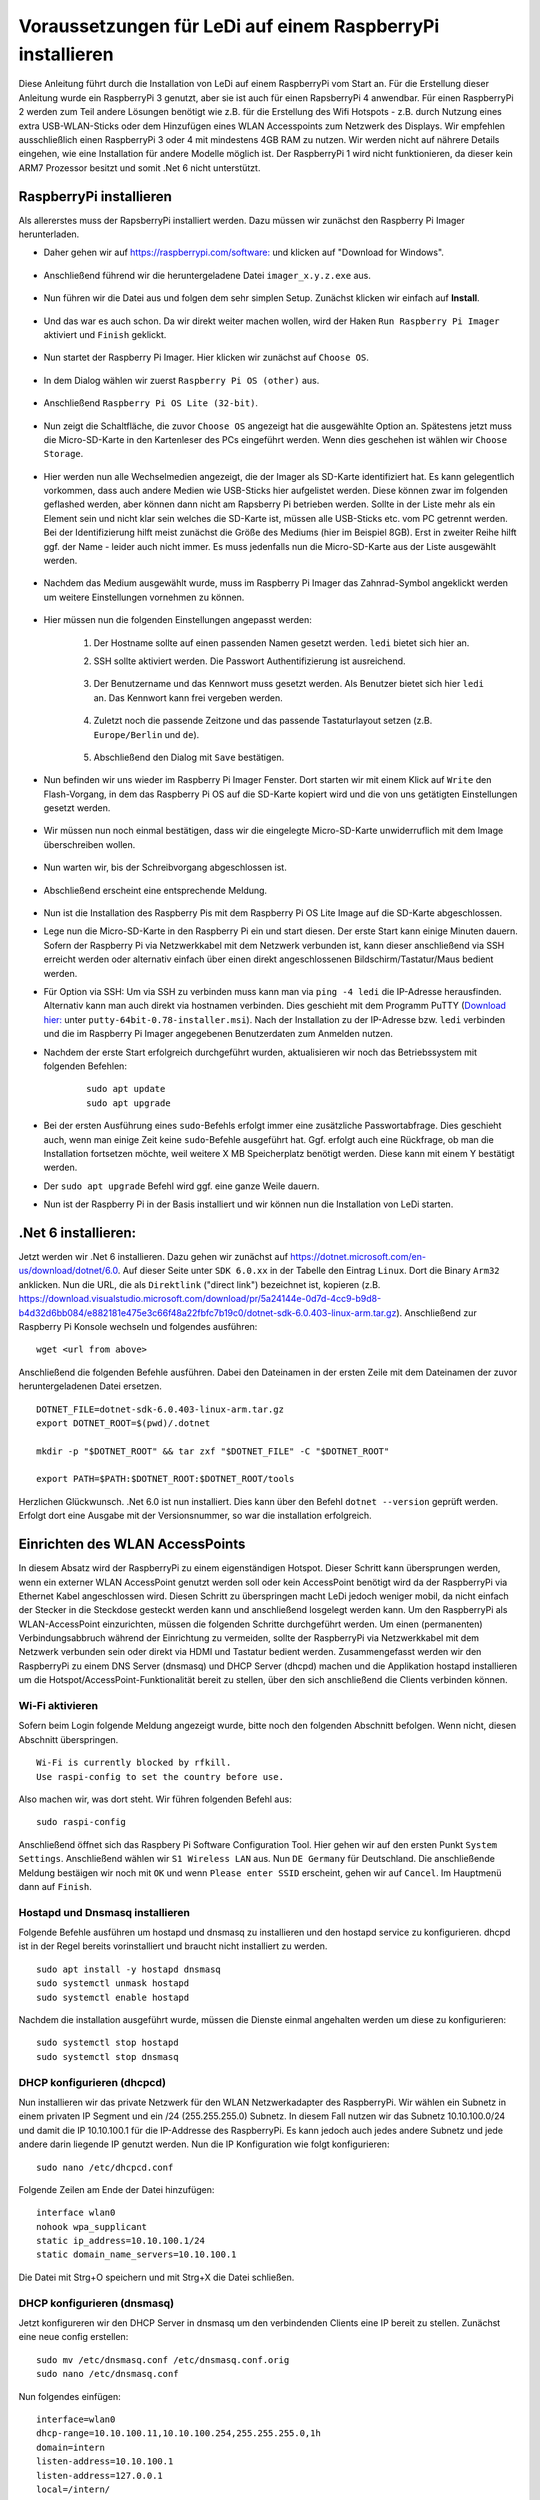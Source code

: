 Voraussetzungen für LeDi auf einem RaspberryPi installieren
===========================================================

Diese Anleitung führt durch die Installation von LeDi auf einem RaspberryPi vom Start an. Für die Erstellung dieser Anleitung wurde ein RaspberryPi 3 genutzt, aber sie ist auch für einen RapsberryPi 4 anwendbar. Für einen RaspberryPi 2 werden zum Teil andere Lösungen benötigt wie z.B. für die Erstellung des Wifi Hotspots - z.B. durch Nutzung eines extra USB-WLAN-Sticks oder dem Hinzufügen eines WLAN Accesspoints zum Netzwerk des Displays. Wir empfehlen ausschließlich einen RaspberryPi 3 oder 4 mit mindestens 4GB RAM zu nutzen. Wir werden nicht auf nährere Details eingehen, wie eine Installation für andere Modelle möglich ist. Der RaspberryPi 1 wird nicht funktionieren, da dieser kein ARM7 Prozessor besitzt und somit .Net 6 nicht unterstützt.

RaspberryPi installieren
########################

Als allererstes muss der RapsberryPi installiert werden. Dazu müssen wir zunächst den Raspberry Pi Imager herunterladen. 

* Daher gehen wir auf `https://raspberrypi.com/software: <https://raspberrypi.com/software>`_ und klicken auf "Download for Windows". 

    .. image:: images/ledi-prerequirements/01-Download.png
        :width: 800px
        :height: 600px
        :alt: Raspberry Pi Imager download page


* Anschließend führend wir die heruntergeladene Datei ``imager_x.y.z.exe`` aus. 

    .. image:: images/ledi-prerequirements/02-RaspberryPiImager.png
        :alt: Raspberry Pi Imager executable
        :scale: 50 %


* Nun führen wir die Datei aus und folgen dem sehr simplen Setup. Zunächst klicken wir einfach auf **Install**.

    .. image:: images/ledi-prerequirements/03-Setup1.png
        :alt: Raspberry Pi Imager Setup Step 1
        :scale: 50 %


* Und das war es auch schon. Da wir direkt weiter machen wollen, wird der Haken ``Run Raspberry Pi Imager`` aktiviert und ``Finish`` geklickt.

    .. image:: images/ledi-prerequirements/04-SetupDone.png
        :alt: Raspberry Pi Imager executable
        :scale: 50 %


* Nun startet der Raspberry Pi Imager. Hier klicken wir zunächst auf ``Choose OS``.

    .. image:: images/ledi-prerequirements/05-Imager.png
        :alt: Raspberry Pi Imager Choose OS
        :scale: 50 %


* In dem Dialog wählen wir zuerst ``Raspberry Pi OS (other)`` aus.

    .. image:: images/ledi-prerequirements/06-SelectOs1.png
        :alt: Raspberry Pi Imager Select other OS
        :scale: 50 %


* Anschließend ``Raspberry Pi OS Lite (32-bit)``.

    .. image:: images/ledi-prerequirements/07-SelectOs2.png
        :alt: Raspberry Pi Imager Select Raspberry Pi OS Lite (32-Bit)
        :scale: 50 %


* Nun zeigt die Schaltfläche, die zuvor ``Choose OS`` angezeigt hat die ausgewählte Option an. Spätestens jetzt muss die Micro-SD-Karte in den Kartenleser des PCs eingeführt werden. Wenn dies geschehen ist wählen wir ``Choose Storage``.

    .. image:: images/ledi-prerequirements/08-ImagerAfterOsSelect.png
        :alt: Raspberry Pi Imager After Choose OS
        :scale: 50 %


* Hier werden nun alle Wechselmedien angezeigt, die der Imager als SD-Karte identifiziert hat. Es kann gelegentlich vorkommen, dass auch andere Medien wie USB-Sticks hier aufgelistet werden. Diese können zwar im folgenden geflashed werden, aber können dann nicht am Rapsberry Pi betrieben werden. Sollte in der Liste mehr als ein Element sein und nicht klar sein welches die SD-Karte ist, müssen alle USB-Sticks etc. vom PC getrennt werden. Bei der Identifizierung hilft meist zunächst die Größe des Mediums (hier im Beispiel 8GB). Erst in zweiter Reihe hilft ggf. der Name - leider auch nicht immer. Es muss jedenfalls nun die Micro-SD-Karte aus der Liste ausgewählt werden.

    .. image:: images/ledi-prerequirements/09-SelectStorage.png
        :alt: Raspberry Pi Imager select storage
        :scale: 50 %


* Nachdem das Medium ausgewählt wurde, muss im Raspberry Pi Imager das Zahnrad-Symbol angeklickt werden um weitere Einstellungen vornehmen zu können.

    .. image:: images/ledi-prerequirements/10-ImagerAfterStorageSelect.png
        :alt: Raspberry Pi Imager after storage select
        :scale: 50 %


* Hier müssen nun die folgenden Einstellungen angepasst werden:

    1. Der Hostname sollte auf einen passenden Namen gesetzt werden. ``ledi`` bietet sich hier an.
    2. SSH sollte aktiviert werden. Die Passwort Authentifizierung ist ausreichend.
   
        .. image:: images/ledi-prerequirements/11-AdvancedOptions1.png
            :alt: Raspberry Pi Imager advanced options 1
            :scale: 50 %

    3. Der Benutzername und das Kennwort muss gesetzt werden. Als Benutzer bietet sich hier ``ledi`` an. Das Kennwort kann frei vergeben werden.
   
        .. image:: images/ledi-prerequirements/12-AdvancedOptions2.png
            :alt: Raspberry Pi Imager advanced options 2
            :scale: 50 %

    4. Zuletzt noch die passende Zeitzone und das passende Tastaturlayout setzen (z.B. ``Europe/Berlin`` und ``de``).

        .. image:: images/ledi-prerequirements/13-AdvancedOptions3.png
            :alt: Raspberry Pi Imager advanced options 3
            :scale: 50 %

    5. Abschließend den Dialog mit ``Save`` bestätigen.

* Nun befinden wir uns wieder im Raspberry Pi Imager Fenster. Dort starten wir mit einem Klick auf ``Write`` den Flash-Vorgang, in dem das Raspberry Pi OS auf die SD-Karte kopiert wird und die von uns getätigten Einstellungen gesetzt werden.

    .. image:: images/ledi-prerequirements/14-ImagerAfterAdvancedOptions.png
        :alt: Raspberry Pi Imager after advanced options
        :scale: 50 %

* Wir müssen nun noch einmal bestätigen, dass wir die eingelegte Micro-SD-Karte unwiderruflich mit dem Image überschreiben wollen.

    .. image:: images/ledi-prerequirements/15-ConfirmWrite.png
        :alt: Raspberry Pi Imager confirm overwrite
        :scale: 50 %

* Nun warten wir, bis der Schreibvorgang abgeschlossen ist.

    .. image:: images/ledi-prerequirements/16-Writing.png
        :alt: Raspberry Pi Imager writing
        :scale: 50 %

* Abschließend erscheint eine entsprechende Meldung.

    .. image:: images/ledi-prerequirements/17-ImagerImageingDone.png
        :alt: Raspberry Pi Imager success
        :scale: 50 %

* Nun ist die Installation des Raspberry Pis mit dem Raspberry Pi OS Lite Image auf die SD-Karte abgeschlossen.
* Lege nun die Micro-SD-Karte in den Raspberry Pi ein und start diesen. Der erste Start kann einige Minuten dauern. Sofern der Raspberry Pi via Netzwerkkabel mit dem Netzwerk verbunden ist, kann dieser anschließend via SSH erreicht werden oder alternativ einfach über einen direkt angeschlossenen Bildschirm/Tastatur/Maus bedient werden.
* Für Option via SSH: Um via SSH zu verbinden muss kann man via ``ping -4 ledi`` die IP-Adresse herausfinden. Alternativ kann man auch direkt via hostnamen verbinden. Dies geschieht mit dem Programm PuTTY (`Download hier: <https://www.chiark.greenend.org.uk/~sgtatham/putty/latest.html>`_ unter ``putty-64bit-0.78-installer.msi``). Nach der Installation zu der IP-Adresse bzw. ``ledi`` verbinden und die im Raspberry Pi Imager angegebenen Benutzerdaten zum Anmelden nutzen.
* Nachdem der erste Start erfolgreich durchgeführt wurden, aktualisieren wir noch das Betriebssystem mit folgenden Befehlen:
    .. parsed-literal::
        sudo apt update
        sudo apt upgrade

* Bei der ersten Ausführung eines ``sudo``-Befehls erfolgt immer eine zusätzliche Passwortabfrage. Dies geschieht auch, wenn man einige Zeit keine ``sudo``-Befehle ausgeführt hat. Ggf. erfolgt auch eine Rückfrage, ob man die Installation fortsetzen möchte, weil weitere X MB Speicherplatz benötigt werden. Diese kann mit einem Y bestätigt werden.
* Der ``sudo apt upgrade`` Befehl wird ggf. eine ganze Weile dauern.
* Nun ist der Raspberry Pi in der Basis installiert und wir können nun die Installation von LeDi starten.


.Net 6 installieren:
####################
Jetzt werden wir .Net 6 installieren. Dazu gehen wir zunächst auf https://dotnet.microsoft.com/en-us/download/dotnet/6.0.
Auf dieser Seite unter ``SDK 6.0.xx`` in der Tabelle den Eintrag ``Linux``. Dort die Binary ``Arm32`` anklicken. Nun die URL, die als ``Direktlink`` ("direct link") bezeichnet ist, kopieren (z.B. https://download.visualstudio.microsoft.com/download/pr/5a24144e-0d7d-4cc9-b9d8-b4d32d6bb084/e882181e475e3c66f48a22fbfc7b19c0/dotnet-sdk-6.0.403-linux-arm.tar.gz). Anschließend zur Raspberry Pi Konsole wechseln und folgendes ausführen:

.. parsed-literal::
    wget <url from above>

Anschließend die folgenden Befehle ausführen. Dabei den Dateinamen in der ersten Zeile mit dem Dateinamen der zuvor heruntergeladenen Datei ersetzen.

.. parsed-literal::
    DOTNET_FILE=dotnet-sdk-6.0.403-linux-arm.tar.gz
    export DOTNET_ROOT=$(pwd)/.dotnet

    mkdir -p "$DOTNET_ROOT" && tar zxf "$DOTNET_FILE" -C "$DOTNET_ROOT"

    export PATH=$PATH:$DOTNET_ROOT:$DOTNET_ROOT/tools

Herzlichen Glückwunsch. .Net 6.0 ist nun installiert. Dies kann über den Befehl ``dotnet --version`` geprüft werden. Erfolgt dort eine Ausgabe mit der Versionsnummer, so war die installation erfolgreich.


Einrichten des WLAN AccessPoints
################################
In diesem Absatz wird der RaspberryPi zu einem eigenständigen Hotspot. Dieser Schritt kann übersprungen werden, wenn ein externer WLAN AccessPoint genutzt werden soll oder kein AccessPoint benötigt wird da der RaspberryPi via Ethernet Kabel angeschlossen wird. Diesen Schritt zu überspringen macht LeDi jedoch weniger mobil, da nicht einfach der Stecker in die Steckdose gesteckt werden kann und anschließend losgelegt werden kann.
Um den RaspberryPi als WLAN-AccessPoint einzurichten, müssen die folgenden Schritte durchgeführt werden. Um einen (permanenten) Verbindungsabbruch während der Einrichtung zu vermeiden, sollte der RaspberryPi via Netzwerkkabel mit dem Netzwerk verbunden sein oder direkt via HDMI und Tastatur bedient werden. Zusammengefasst werden wir den RaspberryPi zu einem DNS Server (dnsmasq) und DHCP Server (dhcpd) machen und die Applikation hostapd installieren um die Hotspot/AccessPoint-Funktionalität bereit zu stellen, über den sich anschließend die Clients verbinden können.

Wi-Fi aktivieren
****************
Sofern beim Login folgende Meldung angezeigt wurde, bitte noch den folgenden Abschnitt befolgen. Wenn nicht, diesen Abschnitt überspringen.

.. parsed-literal::
    Wi-Fi is currently blocked by rfkill.
    Use raspi-config to set the country before use.

Also machen wir, was dort steht. Wir führen folgenden Befehl aus:

.. parsed-literal::
    sudo raspi-config

Anschließend öffnet sich das Raspbery Pi Software Configuration Tool. Hier gehen wir auf den ersten Punkt ``System Settings``. Anschließend wählen wir ``S1 Wireless LAN`` aus. Nun ``DE Germany`` für Deutschland. Die anschließende Meldung bestäigen wir noch mit ``OK`` und wenn ``Please enter SSID`` erscheint, gehen wir auf ``Cancel``. Im Hauptmenü dann auf ``Finish``.

Hostapd und Dnsmasq installieren
*********************************
Folgende Befehle ausführen um hostapd und dnsmasq zu installieren und den hostapd service zu konfigurieren. dhcpd ist in der Regel bereits vorinstalliert und braucht nicht installiert zu werden.

.. parsed-literal::
    sudo apt install -y hostapd dnsmasq
    sudo systemctl unmask hostapd
    sudo systemctl enable hostapd

Nachdem die installation ausgeführt wurde, müssen die Dienste einmal angehalten werden um diese zu konfigurieren:

.. parsed-literal::
    sudo systemctl stop hostapd
    sudo systemctl stop dnsmasq

DHCP konfigurieren (dhcpcd)
***************************
Nun installieren wir das private Netzwerk für den WLAN Netzwerkadapter des RaspberryPi. Wir wählen ein Subnetz in einem privaten IP Segment und ein /24 (255.255.255.0) Subnetz. In diesem Fall nutzen wir das Subnetz 10.10.100.0/24 und damit die IP 10.10.100.1 für die IP-Addresse des RaspberryPi. Es kann jedoch auch jedes andere Subnetz und jede andere darin liegende IP genutzt werden.
Nun die IP Konfiguration wie folgt konfigurieren:

.. parsed-literal::
    sudo nano /etc/dhcpcd.conf

Folgende Zeilen am Ende der Datei hinzufügen:

.. parsed-literal::
    interface wlan0
    nohook wpa_supplicant
    static ip_address=10.10.100.1/24
    static domain_name_servers=10.10.100.1

Die Datei mit Strg+O speichern und mit Strg+X die Datei schließen.

DHCP konfigurieren (dnsmasq)
****************************
Jetzt konfigureren wir den DHCP Server in dnsmasq um den verbindenden Clients eine IP bereit zu stellen. Zunächst eine neue config erstellen:

.. parsed-literal::
    sudo mv /etc/dnsmasq.conf /etc/dnsmasq.conf.orig
    sudo nano /etc/dnsmasq.conf

Nun folgendes einfügen:

.. parsed-literal::
    interface=wlan0
    dhcp-range=10.10.100.11,10.10.100.254,255.255.255.0,1h
    domain=intern
    listen-address=10.10.100.1
    listen-address=127.0.0.1
    local=/intern/

Die Datei mit Strg+O speichern und mit Strg+X schließen.
Diese Zeilen bedeuten, dass wir die IPs 10.10.100.11 bis 10.10.100.254 in dem Subnetz 255.255.255.0 mit einer Lease Time von einer Stunde an die verbindenden Clients vergeben. Die ersten 10 IPs lassen wir für Infrastrukturdienste frei. Eventuell brauchen wir die ja mal...
Die Konfiguration definiert auch, dass andere Systeme als das lokale System den dnsmasq-service auf dem RaspberryPi nutzen um DNS Addressen aufzulösen. Auch die "intern"-Domain soll von niemand anderen als dem lokalen dnsmasq-Server aufgelöst werden für den Fall dass der RaspberryPi einen Uplink z.B. zum Internet bekommt.

DNS konfigurieren (dnsmasq)
***************************
Jetzt konfigurieren wir die DNS Auflösung. Dazu die hosts-Datei editieren:

.. parsed-literal::
    sudo nano /etc/hosts

Folgende Zeilen am Ende hinzufügen:

.. parsed-literal::
    10.10.100.1	ledi.intern
    10.10.100.1	board board.intern

Die letzte Zeile bedeutet, dass das System den Alias "board" erhält und so von den Clients via Browser aufgerufen werden kann. Es können auch andere Namen verwendet werden. Seit kreativ, so wie ihr es braucht oder haben möchtet.
Die Datei mit Strg+O speichern und mit Strg+X schließen.

WLAN AccessPoint konfigurieren (hostap)
***************************************
Im folgenden wird der WLAN AccessPoint selbst konfiguriert:

.. parsed-literal::
    sudo nano /etc/hostapd/hostapd.conf

Folgende Zeilen in die Datei einfügen:

.. parsed-literal::
    interface=wlan0
    hw_mode=g
    channel=7
    wmm_enabled=0
    macaddr_acl=0
    auth_algs=1
    ignore_broadcast_ssid=0
    wpa=0
    ssid=LeDi

Die Datei mit Strg+O speichern und mit Strg+X schließen.
Dies konfiguriert den Netzwerkadapter wlan0. Der Name (SSID) des WLANs heißt "LeDi" und die Verbindung wird unverschlüsselt sein. So kann sich jeder zum RaspberryPi verbinden.

Die neue Konfiguration muss nun noch beim init geladen werden:

.. parsed-literal::
    sudo nano /etc/default/hostapd

Ersetze die Zeile **#DAEMON_CONF=""** mit **DAEMON_CONF="/etc/hostapd/hostapd.conf"** um das führende # zu entfernen und den Pfad zur neuen Konfigurationsdatei hinzuzufügen.
Die Datei mit Strg+O speichern und mit Strg+X schließen.

Abschluss
*********
Die Dienste (neu)starten:

.. parsed-literal::
    sudo systemctl restart dhcpcd
    sudo systemctl start hostapd
    sudo systemctl start dnsmasq

Wenn ihr nun mit einem Tablet oder Smartphone auf WLAN-Suche geht, findet ihr das WLAN "LeDi", welches vom Raspberry Pi bereitgestellt wird.